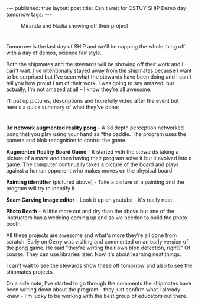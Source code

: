 #+STARTUP: showall indent
#+STARTUP: hidestars
#+OPTIONS: toc:nil
#+begin_html
---
published: true
layout: post
title: Can't wait for CSTUY SHIP Demo day tomorrow
tags:  
---
#+end_html

#+begin_html
<style>
div.center {text-align:center;}
</style>
#+end_html


#+BEGIN_HTML
<figure>
<img height="300px" " src="/img/ship-demo-day-tomorrow/mirandia.jpg">
<figcaption>Miranda and Nadia showing off their project</figcaption>
</figure>
#+END_HTML

* 
 
Tomorrow is the last day of SHIP and we'll be capping the whole thing
off with a day of demos, science fair style.

Both the shipmates and the stewards will be showing off their work and
I can't wait. I've intentionally stayed away from the shipmates
because I want to be surprised but I've seen what the stewards have
been doing and I can't tell you how proud I am of their work. I was
going to say amazed, but actually, I'm not amazed at all -- I know
they're all awesome.

I'll put up pictures, descriptions and hopefully video after the event
but here's a quick summary of what they've done:

* 
**3d network augmented reality pong** - 
A 3d depth perception networked pong that you play using your hand as
*the paddle. The program uses the camera and blob recognition to
control the game.

**Augmented Reality Board Game** - 
It started with the stewards taking a picture of a maze and then
having their program solve it but it evolved into a game. The computer
continually takes a picture of the board and plays against a human
opponent who makes moves on the physical board.

**Painting identifier** (pictured above) - 
Take a picture of a painting and the program will try to identify it.

**Seam Carving Image editor** - 
Look it up on youtube - it's really neat.

**Photo Booth** - 
A little more cut and dry than the above but one of the instructors
has a wedding coming up and so we needed to build the photo booth.

All these projects are awesome and what's more they're all done from
scratch. Early on Gerry was visiting and commented on an early version
of the pong game. He said "they're writing their own blob detection,
right?" Of course. They can use libraries later. Now it's about
learning neat things.

I can't wait to see the stewards show these off tomorrow and also to
see the shipmates projects.

On a side note, I've started to go through the comments the shipmates
have been writing down about the program - they just confirm what I
already knew - I'm lucky to be working with the best group of
educators out there.



